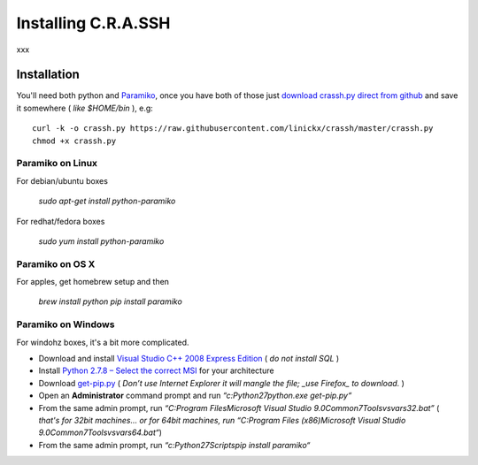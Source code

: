 Installing C.R.A.SSH
####################

xxx

Installation
------------

You'll need both python and Paramiko_, once you have both of those just `download crassh.py direct from github`_ and save it somewhere ( *like $HOME/bin* ), e.g::

    curl -k -o crassh.py https://raw.githubusercontent.com/linickx/crassh/master/crassh.py
    chmod +x crassh.py


Paramiko on Linux
^^^^^^^^^^^^^^^^^

For debian/ubuntu boxes

   `sudo apt-get install python-paramiko`

For redhat/fedora boxes

   `sudo yum install python-paramiko`

Paramiko on OS X
^^^^^^^^^^^^^^^^

For apples, get homebrew setup and then

   `brew install python`  
   `pip install paramiko`

Paramiko on Windows
^^^^^^^^^^^^^^^^^^^

For windohz boxes, it's a bit more complicated.

* Download and install `Visual Studio C++ 2008 Express Edition`_ ( *do not install SQL* )
* Install `Python 2.7.8 – Select the correct MSI`_ for your architecture
* Download get-pip.py_ ( *Don’t use Internet Explorer it will mangle the file; _use Firefox_ to download.* )
* Open an **Administrator** command prompt and run `“c:\Python27\python.exe get-pip.py“`
* From the same admin prompt, run `“C:\Program Files\Microsoft Visual Studio 9.0\Common7\Tools\vsvars32.bat”` ( *that's for 32bit machines… or for 64bit machines, run* `“C:\Program Files (x86)\Microsoft Visual Studio 9.0\Common7\Tools\vsvars64.bat“`)
* From the same admin prompt, run `“c:\Python27\Scripts\pip install paramiko“`

.. Links

.. _Paramiko: https://github.com/linickx/crassh/blob/master/README.rst#aob
.. _`download crassh.py direct from github`: https://raw.githubusercontent.com/linickx/crassh/master/crassh.py
.. _`Visual Studio C++ 2008 Express Edition`: http://download.microsoft.com/download/A/5/4/A54BADB6-9C3F-478D-8657-93B3FC9FE62D/vcsetup.exe
.. _`Python 2.7.8 – Select the correct MSI`: https://www.python.org/download/releases/2.7.8/
.. _get-pip.py: https://bootstrap.pypa.io/get-pip.py

